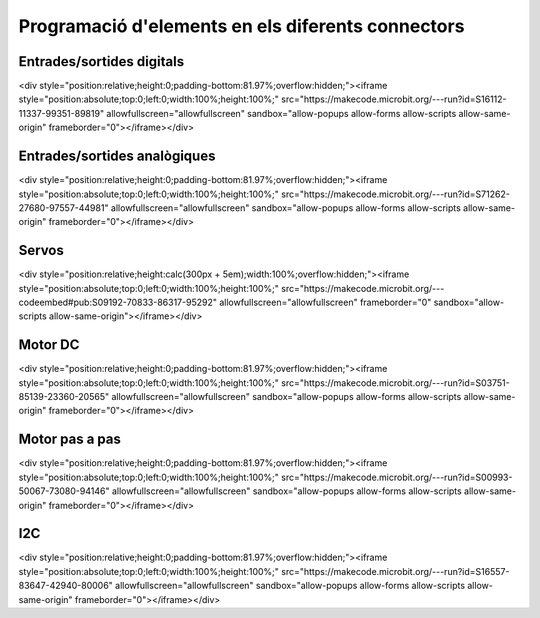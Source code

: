 Programació d'elements en els diferents connectors
=====

Entrades/sortides digitals
------------

.. image:: IODIGITAL.png
  :width: 400
  :alt: IO DIGITAL

<div style="position:relative;height:0;padding-bottom:81.97%;overflow:hidden;"><iframe style="position:absolute;top:0;left:0;width:100%;height:100%;" src="https://makecode.microbit.org/---run?id=S16112-11337-99351-89819" allowfullscreen="allowfullscreen" sandbox="allow-popups allow-forms allow-scripts allow-same-origin" frameborder="0"></iframe></div>

Entrades/sortides analògiques
------------

.. image:: IOANALOG.png
  :width: 400
  :alt: IO ANALOGIC

<div style="position:relative;height:0;padding-bottom:81.97%;overflow:hidden;"><iframe style="position:absolute;top:0;left:0;width:100%;height:100%;" src="https://makecode.microbit.org/---run?id=S71262-27680-97557-44981" allowfullscreen="allowfullscreen" sandbox="allow-popups allow-forms allow-scripts allow-same-origin" frameborder="0"></iframe></div>

Servos
------------

.. image:: SERVOS.png
  :width: 400
  :alt: SERVOMOTORES

<div style="position:relative;height:calc(300px + 5em);width:100%;overflow:hidden;"><iframe style="position:absolute;top:0;left:0;width:100%;height:100%;" src="https://makecode.microbit.org/---codeembed#pub:S09192-70833-86317-95292" allowfullscreen="allowfullscreen" frameborder="0" sandbox="allow-scripts allow-same-origin"></iframe></div>

Motor DC
------------

.. image:: MOTOR_DC.png
  :width: 400
  :alt: MOTOR DC

<div style="position:relative;height:0;padding-bottom:81.97%;overflow:hidden;"><iframe style="position:absolute;top:0;left:0;width:100%;height:100%;" src="https://makecode.microbit.org/---run?id=S03751-85139-23360-20565" allowfullscreen="allowfullscreen" sandbox="allow-popups allow-forms allow-scripts allow-same-origin" frameborder="0"></iframe></div>

Motor pas a pas
------------

.. image:: MOTOR_PAP.png
  :width: 400
  :alt: MOTOR PAP

<div style="position:relative;height:0;padding-bottom:81.97%;overflow:hidden;"><iframe style="position:absolute;top:0;left:0;width:100%;height:100%;" src="https://makecode.microbit.org/---run?id=S00993-50067-73080-94146" allowfullscreen="allowfullscreen" sandbox="allow-popups allow-forms allow-scripts allow-same-origin" frameborder="0"></iframe></div>

I2C
------------

.. image:: I2C.png
  :width: 400
  :alt: I2C

<div style="position:relative;height:0;padding-bottom:81.97%;overflow:hidden;"><iframe style="position:absolute;top:0;left:0;width:100%;height:100%;" src="https://makecode.microbit.org/---run?id=S16557-83647-42940-80006" allowfullscreen="allowfullscreen" sandbox="allow-popups allow-forms allow-scripts allow-same-origin" frameborder="0"></iframe></div>
